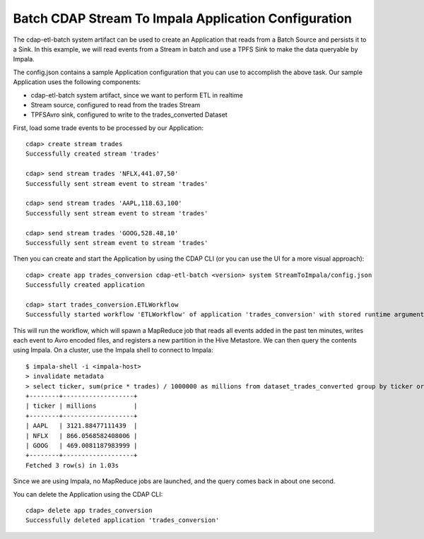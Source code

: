 Batch CDAP Stream To Impala Application Configuration
=====================================================

The cdap-etl-batch system artifact can be used to create an Application that reads from a Batch Source and persists it to a Sink.
In this example, we will read events from a Stream in batch and use a TPFS Sink to make the data queryable by Impala.

The config.json contains a sample Application configuration that you can use to accomplish the above task. Our sample Application uses the following components:

- cdap-etl-batch system artifact, since we want to perform ETL in realtime
- Stream source, configured to read from the trades Stream
- TPFSAvro sink, configured to write to the trades_converted Dataset

First, load some trade events to be processed by our Application::

  cdap> create stream trades
  Successfully created stream 'trades'

  cdap> send stream trades 'NFLX,441.07,50'
  Successfully sent stream event to stream 'trades'

  cdap> send stream trades 'AAPL,118.63,100'
  Successfully sent stream event to stream 'trades'

  cdap> send stream trades 'GOOG,528.48,10'
  Successfully sent stream event to stream 'trades'

Then you can create and start the Application by using the CDAP CLI (or you can use the UI for a more visual approach)::

  cdap> create app trades_conversion cdap-etl-batch <version> system StreamToImpala/config.json
  Successfully created application

  cdap> start trades_conversion.ETLWorkflow
  Successfully started workflow 'ETLWorkflow' of application 'trades_conversion' with stored runtime arguments '{}'

This will run the workflow, which will spawn a MapReduce job that reads all events added
in the past ten minutes, writes each event to Avro encoded files, and registers a new
partition in the Hive Metastore. We can then query the contents using Impala. On a
cluster, use the Impala shell to connect to Impala::

  $ impala-shell -i <impala-host>
  > invalidate metadata
  > select ticker, sum(price * trades) / 1000000 as millions from dataset_trades_converted group by ticker order by millions desc
  +--------+-------------------+
  | ticker | millions          |
  +--------+-------------------+
  | AAPL   | 3121.88477111439  |
  | NFLX   | 866.0568582408006 |
  | GOOG   | 469.0081187983999 |
  +--------+-------------------+
  Fetched 3 row(s) in 1.03s

Since we are using Impala, no MapReduce jobs are launched, and the query comes back in
about one second.

You can delete the Application using the CDAP CLI::

  cdap> delete app trades_conversion
  Successfully deleted application 'trades_conversion'

